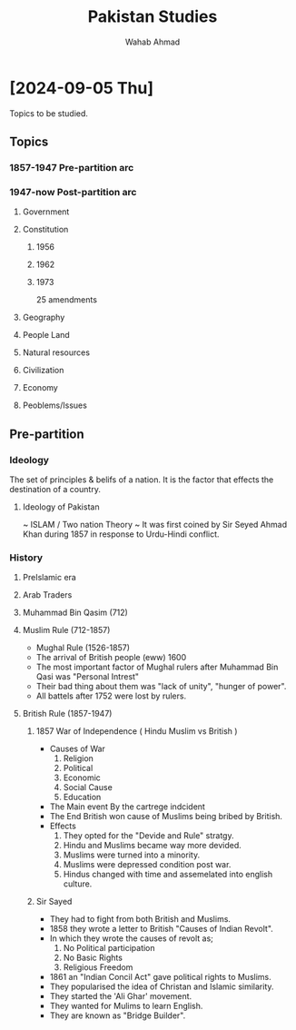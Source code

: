 #+TITLE: Pakistan Studies
#+AUTHOR: Wahab Ahmad
* [2024-09-05 Thu]
Topics to be studied.
** Topics
*** 1857-1947 Pre-partition arc
*** 1947-now Post-partition arc
**** Government
**** Constitution
***** 1956
***** 1962
***** 1973
25 amendments
**** Geography
**** People Land
**** Natural resources
**** Civilization
**** Economy
**** Peoblems/Issues
** Pre-partition
*** Ideology
The set of principles & belifs of a nation.
It is the factor that effects the destination of a country.
**** Ideology of Pakistan
~ ISLAM / Two nation Theory ~
It was first coined by Sir Seyed Ahmad Khan during 1857 in response to Urdu-Hindi conflict.
*** History
**** PreIslamic era
**** Arab Traders
**** Muhammad Bin Qasim (712)
**** Muslim Rule (712-1857)
- Mughal Rule (1526-1857)
- The arrival of British people (eww) 1600
- The most important factor of Mughal rulers after Muhammad Bin Qasi was "Personal Intrest"
- Their bad thing about them was "lack of unity", "hunger of power".
- All battels after 1752 were lost by rulers.
**** British Rule (1857-1947)
***** 1857 War of Independence (  Hindu Muslim vs British  )
  - Causes of War
    1. Religion
    2. Political
    3. Economic
    4. Social Cause
    5. Education
  - The Main event
    By the cartrege indcident
  - The End
    British won cause of Muslims being bribed by British.
  - Effects
    1. They opted for the "Devide and Rule" stratgy.
    2. Hindu and Muslims became way more devided.
    3. Muslims were turned into a minority.
    4. Muslims were depressed condition post war.
    5. Hindus changed with time and assemelated into english culture.
***** Sir Sayed
- They had to fight from both British and Muslims.
- 1858 they wrote a letter to British "Causes of Indian Revolt".
- In which they wrote the causes of revolt as;
  1. No Political participation
  2. No Basic Rights
  3. Religious Freedom
- 1861 an "Indian Concil Act" gave political rights to Muslims.
- They popularised the idea of Christan and Islamic similarity.
- They started the 'Ali Ghar' movement.
- They wanted for Mulims to learn English.
- They are known as "Bridge Builder".
